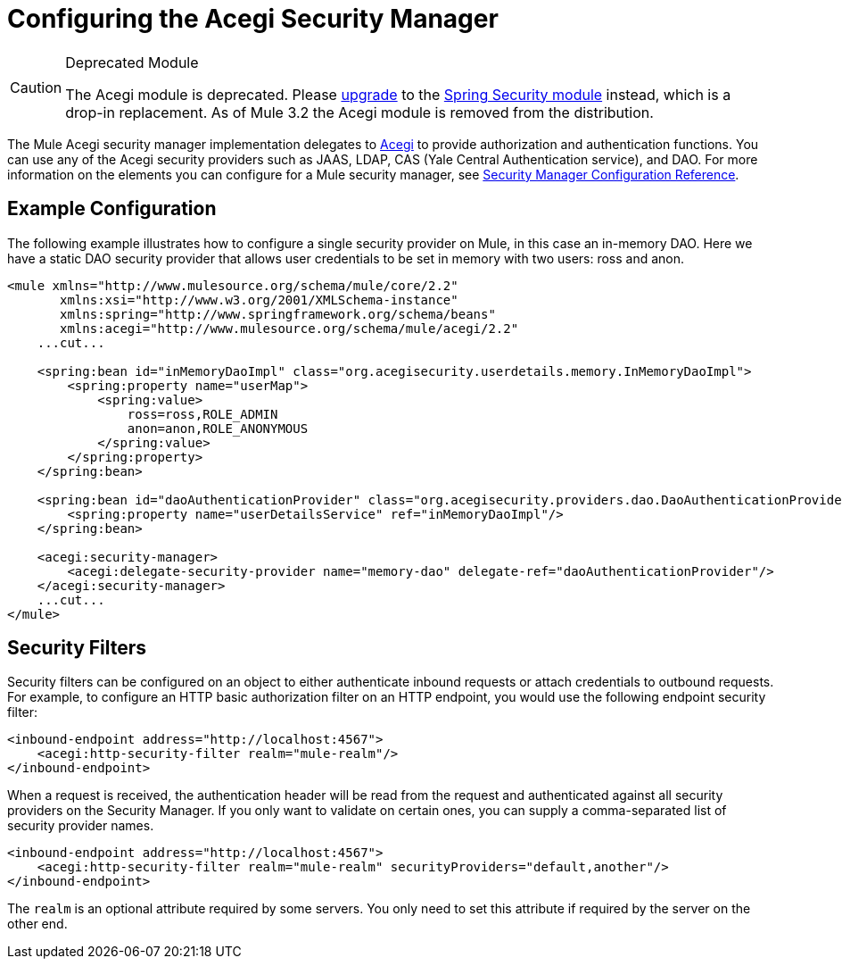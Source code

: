 = Configuring the Acegi Security Manager

[CAUTION]
====
Deprecated Module

The Acegi module is deprecated. Please link:/mule-user-guide/v/3.2/upgrading-from-acegi-to-spring-security[upgrade] to the link:/mule-user-guide/v/3.2/configuring-the-spring-security-manager[Spring Security module] instead, which is a drop-in replacement. As of Mule 3.2 the Acegi module is removed from the distribution.
====

The Mule Acegi security manager implementation delegates to http://acegisecurity.sourceforge.net[Acegi] to provide authorization and authentication functions. You can use any of the Acegi security providers such as JAAS, LDAP, CAS (Yale Central Authentication service), and DAO. For more information on the elements you can configure for a Mule security manager, see link:/mule-user-guide/v/3.2/security-manager-configuration-reference[Security Manager Configuration Reference].

== Example Configuration

The following example illustrates how to configure a single security provider on Mule, in this case an in-memory DAO. Here we have a static DAO security provider that allows user credentials to be set in memory with two users: ross and anon.

[source, xml, linenums]
----
<mule xmlns="http://www.mulesource.org/schema/mule/core/2.2"
       xmlns:xsi="http://www.w3.org/2001/XMLSchema-instance"
       xmlns:spring="http://www.springframework.org/schema/beans"
       xmlns:acegi="http://www.mulesource.org/schema/mule/acegi/2.2"
    ...cut...

    <spring:bean id="inMemoryDaoImpl" class="org.acegisecurity.userdetails.memory.InMemoryDaoImpl">
        <spring:property name="userMap">
            <spring:value>
                ross=ross,ROLE_ADMIN
                anon=anon,ROLE_ANONYMOUS
            </spring:value>
        </spring:property>
    </spring:bean>

    <spring:bean id="daoAuthenticationProvider" class="org.acegisecurity.providers.dao.DaoAuthenticationProvider">
        <spring:property name="userDetailsService" ref="inMemoryDaoImpl"/>
    </spring:bean>

    <acegi:security-manager>
        <acegi:delegate-security-provider name="memory-dao" delegate-ref="daoAuthenticationProvider"/>
    </acegi:security-manager>
    ...cut...
</mule>
----

== Security Filters

Security filters can be configured on an object to either authenticate inbound requests or attach credentials to outbound requests. For example, to configure an HTTP basic authorization filter on an HTTP endpoint, you would use the following endpoint security filter:

[source, xml, linenums]
----
<inbound-endpoint address="http://localhost:4567">
    <acegi:http-security-filter realm="mule-realm"/>
</inbound-endpoint>
----

When a request is received, the authentication header will be read from the request and authenticated against all security providers on the Security Manager. If you only want to validate on certain ones, you can supply a comma-separated list of security provider names.

[source, xml, linenums]
----
<inbound-endpoint address="http://localhost:4567">
    <acegi:http-security-filter realm="mule-realm" securityProviders="default,another"/>
</inbound-endpoint>
----

The `realm` is an optional attribute required by some servers. You only need to set this attribute if required by the server on the other end.
